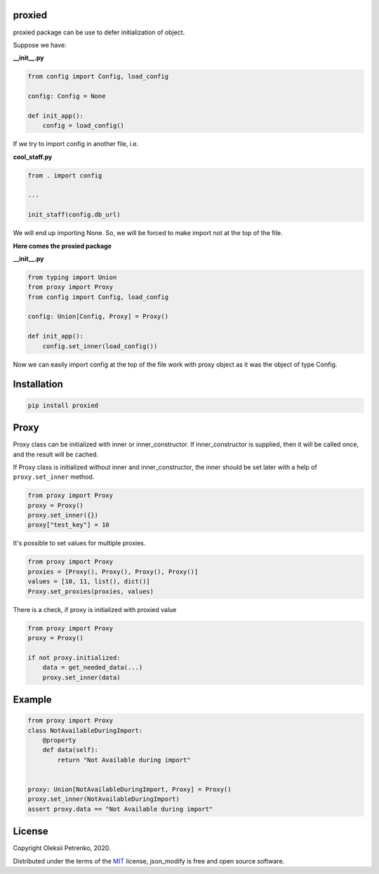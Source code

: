 proxied
-------
proxied package can be use to defer initialization of object.

Suppose we have:

**__init__.py**

.. code-block:: python

    from config import Config, load_config

    config: Config = None

    def init_app():
        config = load_config()

If we try to import config in another file, i.e.

**cool_staff.py**

.. code-block:: python

    from . import config

    ...

    init_staff(config.db_url)

We will end up importing None. So, we will be forced to
make import not at the top of the file.

**Here comes the proxied package**

**__init__.py**

.. code-block:: python

    from typing import Union
    from proxy import Proxy
    from config import Config, load_config

    config: Union[Config, Proxy] = Proxy()

    def init_app():
        config.set_inner(load_config())

Now we can easily import config at the top of the file work with
proxy object as it was the object of type Config.

Installation
------------

.. code-block::

    pip install proxied

Proxy
-----------------------
Proxy class can be initialized with inner or inner_constructor.
If inner_constructor is supplied, then it will be called once,
and the result will be cached.

If Proxy class is initialized without inner and inner_constructor,
the inner should be set later with a help of ``proxy.set_inner`` method.

.. code-block:: python

    from proxy import Proxy
    proxy = Proxy()
    proxy.set_inner({})
    proxy["test_key"] = 10


It's possible to set values for multiple proxies.

.. code-block:: python

    from proxy import Proxy
    proxies = [Proxy(), Proxy(), Proxy(), Proxy()]
    values = [10, 11, list(), dict()]
    Proxy.set_proxies(proxies, values)

There is a check, if proxy is initialized with proxied value

.. code-block:: python

    from proxy import Proxy
    proxy = Proxy()

    if not proxy.initialized:
        data = get_needed_data(...)
        proxy.set_inner(data)

Example
-------
.. code-block:: python

    from proxy import Proxy
    class NotAvailableDuringImport:
        @property
        def data(self):
            return "Not Available during import"


    proxy: Union[NotAvailableDuringImport, Proxy] = Proxy()
    proxy.set_inner(NotAvailableDuringImport)
    assert proxy.data == "Not Available during import"

License
-------

Copyright Oleksii Petrenko, 2020.

Distributed under the terms of the `MIT`_ license,
json_modify is free and open source software.

.. _`MIT`: https://github.com/Enacero/proxied/blob/master/LICENSE